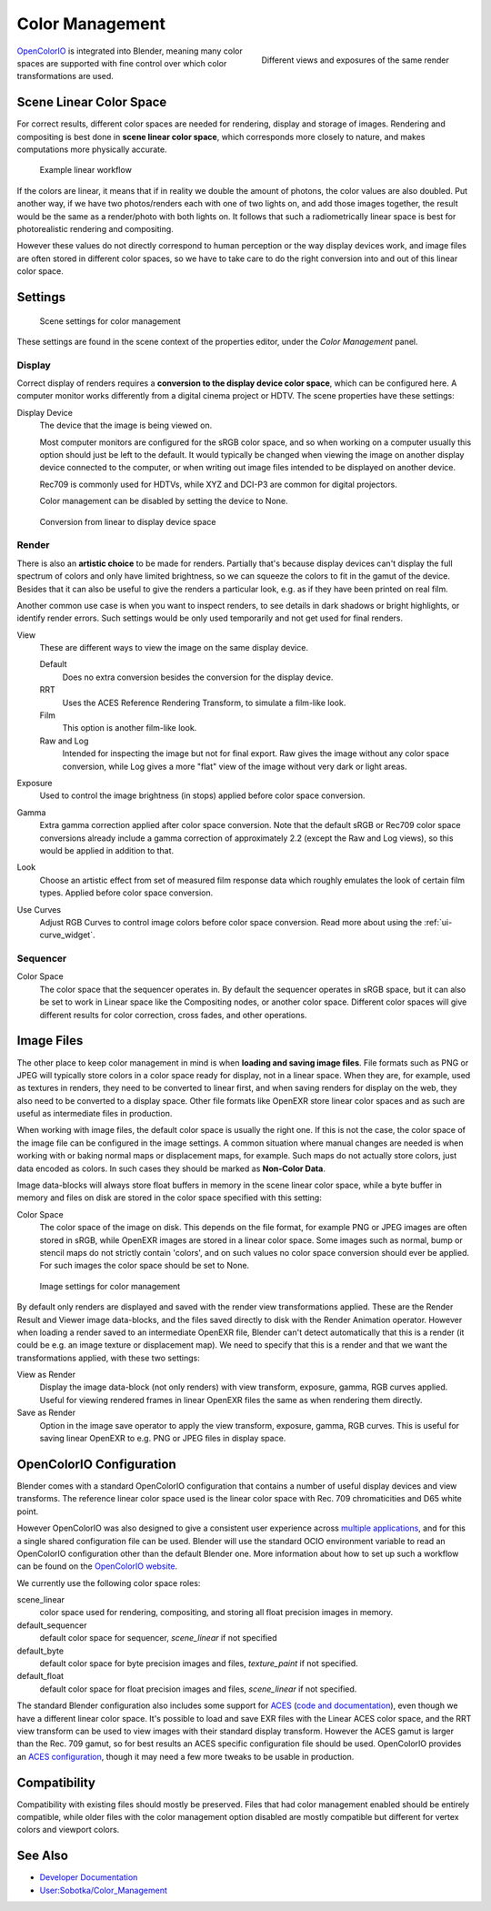 
..    TODO/Review: {{review|partial=X|im=needs images}} .


****************
Color Management
****************

.. figure:: /images/color_management.jpg
   :width: 250px
   :align: right

   Different views and exposures of the same render


`OpenColorIO <http://opencolorio.org/>`__ is integrated into Blender,
meaning many color spaces are supported with fine control over which color transformations are used.


Scene Linear Color Space
========================

For correct results, different color spaces are needed for rendering,
display and storage of images.
Rendering and compositing is best done in **scene linear color space**,
which corresponds more closely to nature, and makes computations more physically accurate.


.. figure:: /images/color_mgt_example_workflow.jpg

   Example linear workflow


If the colors are linear, it means that if in reality we double the amount of photons,
the color values are also doubled. Put another way,
if we have two photos/renders each with one of two lights on, and add those images together,
the result would be the same as a render/photo with both lights on. It follows that such a
radiometrically linear space is best for photorealistic rendering and compositing.

However these values do not directly correspond to human perception or the way display devices
work, and image files are often stored in different color spaces,
so we have to take care to do the right conversion into and out of this linear color space.


Settings
========

.. figure:: /images/color_mgt_settings.jpg

   Scene settings for color management


These settings are found in the scene context of the properties editor, under the *Color Management* panel.

Display
-------

Correct display of renders requires a **conversion to the display device color space**,
which can be configured here.
A computer monitor works differently from a digital cinema project or HDTV.
The scene properties have these settings:

Display Device
   The device that the image is being viewed on.

   Most computer monitors are configured for the sRGB color space,
   and so when working on a computer usually this option should just be left to the default.
   It would typically be changed when viewing the image on another display device connected to the computer,
   or when writing out image files intended to be displayed on another device.

   Rec709 is commonly used for HDTVs, while XYZ and DCI-P3 are common for digital projectors.

   Color management can be disabled by setting the device to None.

.. figure:: /images/color_mgt_display.jpg

   Conversion from linear to display device space


Render
------

There is also an **artistic choice** to be made for renders. Partially that's
because display devices can't display the full spectrum of colors and only have limited
brightness, so we can squeeze the colors to fit in the gamut of the device.
Besides that it can also be useful to give the renders a particular look, e.g.
as if they have been printed on real film.

Another common use case is when you want to inspect renders,
to see details in dark shadows or bright highlights, or identify render errors.
Such settings would be only used temporarily and not get used for final renders.

View
   These are different ways to view the image on the same display device.

   Default
      Does no extra conversion besides the conversion for the display device.
   RRT
      Uses the ACES Reference Rendering Transform, to simulate a film-like look.
   Film
      This option is another film-like look.
   Raw and Log
      Intended for inspecting the image but not for final export.
      Raw gives the image without any color space conversion,
      while Log gives a more "flat" view of the image without very dark or light areas.
Exposure
   Used to control the image brightness (in stops) applied before color space conversion.
Gamma
   Extra gamma correction applied after color space conversion. Note that the default sRGB or Rec709 color space
   conversions already include a gamma correction of approximately 2.2 (except the Raw and Log views),
   so this would be applied in addition to that.
Look
   Choose an artistic effect from set of measured film response data which
   roughly emulates the look of certain film types. Applied before color space conversion.
Use Curves
   Adjust RGB Curves to control image colors before color space conversion.
   Read more about using the :ref:`ui-curve_widget`.


Sequencer
---------

Color Space
   The color space that the sequencer operates in.
   By default the sequencer operates in sRGB space,
   but it can also be set to work in Linear space like the Compositing nodes, or another color space.
   Different color spaces will give different results for color correction, cross fades, and other operations.


Image Files
===========

The other place to keep color management in mind is when **loading and saving image files**.
File formats such as PNG or JPEG will typically store colors in a color space ready for
display, not in a linear space. When they are, for example, used as textures in renders,
they need to be converted to linear first, and when saving renders for display on the web,
they also need to be converted to a display space. Other file formats like OpenEXR store
linear color spaces and as such are useful as intermediate files in production.

When working with image files, the default color space is usually the right one.
If this is not the case,
the color space of the image file can be configured in the image settings. A common situation
where manual changes are needed is when working with or baking normal maps or displacement
maps, for example. Such maps do not actually store colors, just data encoded as colors.
In such cases they should be marked as **Non-Color Data**.

Image data-blocks will always store float buffers in memory in the scene linear color space,
while a byte buffer in memory and files on disk are stored in the color space specified with
this setting:

Color Space
   The color space of the image on disk. This depends on the file format,
   for example PNG or JPEG images are often stored in sRGB, while OpenEXR images are stored in a linear color space.
   Some images such as normal, bump or stencil maps do not strictly contain 'colors',
   and on such values no color space conversion should ever be applied.
   For such images the color space should be set to None.


.. figure:: /images/color_mgt_image_settings.jpg

   Image settings for color management


By default only renders are displayed and saved with the render view transformations applied.
These are the Render Result and Viewer image data-blocks,
and the files saved directly to disk with the Render Animation operator.
However when loading a render saved to an intermediate OpenEXR file,
Blender can't detect automatically that this is a render (it could be e.g.
an image texture or displacement map).
We need to specify that this is a render and that we want the transformations applied,
with these two settings:

View as Render
   Display the image data-block (not only renders) with view transform, exposure, gamma, RGB curves applied.
   Useful for viewing rendered frames in linear OpenEXR files the same as when rendering them directly.
Save as Render
   Option in the image save operator to apply the view transform, exposure, gamma, RGB curves.
   This is useful for saving linear OpenEXR to e.g. PNG or JPEG files in display space.


OpenColorIO Configuration
=========================

Blender comes with a standard OpenColorIO configuration that contains a number of useful
display devices and view transforms.
The reference linear color space used is the linear color space with Rec.
709 chromaticities and D65 white point.

However OpenColorIO was also designed to give a consistent user experience across
`multiple applications <http://opencolorio.org/CompatibleSoftware.html>`__,
and for this a single shared configuration file can be used. Blender will use the standard
OCIO environment variable to read an OpenColorIO configuration other than the default Blender
one. More information about how to set up such a workflow can be found on the
`OpenColorIO website <http://opencolorio.org/>`__.

We currently use the following color space roles:

scene_linear
   color space used for rendering, compositing, and storing all float precision images in memory.
default_sequencer
   default color space for sequencer, *scene_linear* if not specified
default_byte
   default color space for byte precision images and files, *texture_paint* if not specified.
default_float
   default color space for float precision images and files, *scene_linear* if not specified.

The standard Blender configuration also includes some support for
`ACES <http://www.oscars.org/science-technology/council/projects/aces.html>`__
(`code and documentation <https://github.com/ampas/aces-dev>`__),
even though we have a different linear color space.
It's possible to load and save EXR files with the Linear ACES color space,
and the RRT view transform can be used to view images with their standard display transform.
However the ACES gamut is larger than the Rec. 709 gamut,
so for best results an ACES specific configuration file should be used.
OpenColorIO provides an `ACES configuration <http://opencolorio.org/configurations/index.html>`__,
though it may need a few more tweaks to be usable in production.


Compatibility
=============

Compatibility with existing files should mostly be preserved.
Files that had color management enabled should be entirely compatible, while older files with
the color management option disabled are mostly compatible but different for vertex colors and
viewport colors.


See Also
========

- `Developer Documentation <http://wiki.blender.org/index.php/User:Nazg-gul/ColorManagement>`__
- `User:Sobotka/Color_Management <http://wiki.blender.org/index.php/User:Sobotka/Color_Management>`__
